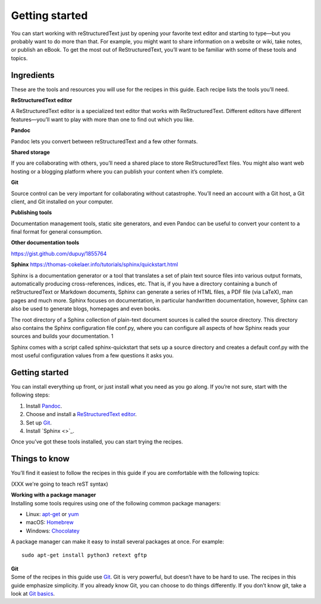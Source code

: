 Getting started
===============

You can start working with reStructuredText just by opening your favorite text
editor and starting to type—but you probably want to do more than that.
For example, you might want to share information on a website or wiki,
take notes, or publish an eBook. To get the most out of ReStructuredText, you’ll
want to be familiar with some of these tools and topics.

Ingredients
-----------

These are the tools and resources you will use for the recipes in this
guide. Each recipe lists the tools you’ll need.


**ReStructuredText editor**  

A ReStructuredText editor is a specialized text editor that       works with ReStructuredText. Different editors have different features—you’ll want to play with more than one to find out which you like.

**Pandoc**

Pandoc lets you convert between reStructuredText and a few other formats.

**Shared storage**

If you are collaborating with others, you’ll need a shared place to
store ReStructuredText files. You might also want web hosting or a blogging
platform where you can publish your content when it’s complete.

**Git**

Source control can be very important for collaborating without
catastrophe. You’ll need an account with a Git host, a Git client, and
Git installed on your computer.

**Publishing tools**

Documentation management tools, static site generators, and even Pandoc
can be useful to convert your content to a final format for general
consumption.

**Other documentation tools** 

https://gist.github.com/dupuy/1855764

**Sphinx**
https://thomas-cokelaer.info/tutorials/sphinx/quickstart.html

Sphinx is a documentation generator or a tool that translates a set of plain text source files into various output formats, automatically producing cross-references, indices, etc. That is, if you have a directory containing a bunch of reStructuredText or Markdown documents, Sphinx can generate a series of HTML files, a PDF file (via LaTeX), man pages and much more.
Sphinx focuses on documentation, in particular handwritten documentation, however, Sphinx can also be used to generate blogs, homepages and even books. 

The root directory of a Sphinx collection of plain-text document sources is called the source directory. This directory also contains the Sphinx configuration file conf.py, where you can configure all aspects of how Sphinx reads your sources and builds your documentation. 1

Sphinx comes with a script called sphinx-quickstart that sets up a source directory and creates a default conf.py with the most useful configuration values from a few questions it asks you. 

Getting started
---------------

You can install everything up front, or just install what you need as
you go along. If you’re not sure, start with the following steps:

1. Install `Pandoc <../../tools/tools-publishing/#pandoc>`__.
2. Choose and install a `ReStructuredText
   editor <../../tools/tools-editors/>`__.
3. Set up `Git <../../tools/tools-git-setup/>`__.
4. Install `Sphinx <>`_.

Once you’ve got these tools installed, you can start trying the recipes.

Things to know
--------------

You’ll find it easiest to follow the recipes in this guide if you are
comfortable with the following topics:

(XXX we're going to teach reST syntax)


| **Working with a package manager**
| Installing some tools requires using one of the following common
  package managers:

-  Linux: `apt-get <https://help.ubuntu.com/community/AptGet/Howto>`__
   or `yum <http://yum.baseurl.org/>`__
-  macOS: `Homebrew <https://brew.sh/>`__
-  Windows: `Chocolatey <https://chocolatey.org/>`__

A package manager can make it easy to install several packages at once.
For example:

::

   sudo apt-get install python3 retext gftp

| **Git**
| Some of the recipes in this guide use `Git <https://git-scm.com/>`__.
  Git is very powerful, but doesn’t have to be hard to use. The recipes
  in this guide emphasize simplicity. If you already know Git, you can
  choose to do things differently. If you don’t know git, take a look at
  `Git basics <../getting-started-git-basics>`__.

